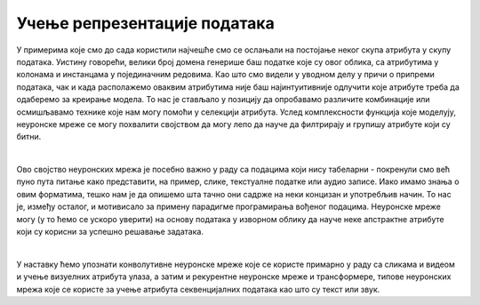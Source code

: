Учење репрезентације података
===============================

.. infonote::

 Неуронске мреже нам могу помоћи да издвојимо неке апстрактне атрибуте у подацима и научимо репрезентације које су подесне за решавање задатака. 


У примерима које смо до сада користили најчешће смо се ослањали на постојање неког скупа атрибута у скупу података. Уистину говорећи, велики
број домена генерише баш податке које су овог облика, са атрибутима у колонама и инстанцама у појединачним редовима. Као што смо видели у 
уводном делу у причи о припреми података, чак и када располажемо оваквим атрибутима није баш најинтуитивније одлучити које атрибуте треба да 
одаберемо за креирање модела. То нас је стављало у позицију да опробавамо различите комбинације или осмишљавамо технике које нам могу помоћи у 
селекцији атрибута. Услед комплексности функција које моделују, неуронске мреже се могу похвалити својством да могу лепо да науче да филтрирају и 
групишу атрибуте који су битни. 

|

Ово својство неуронских мрежа је посебно важно у раду са подацима који нису табеларни - покренули смо већ пуно пута питање како представити, 
на пример, слике, текстуалне податке или аудио записе. Иако имамо знања о овим форматима, тешко нам је да опишемо шта тачно они садрже на неки 
концизан и употребљив начин. То нас је, између осталог, и мотивисало за примену парадигме програмирања вођеног подацима. Неуронске мреже могу 
(у то ћемо се ускоро уверити) на основу података у изворном облику да науче неке апстрактне атрибуте који су корисни за успешно решавање задатака.

|

У наставку ћемо упознати конволутивне неуронске мреже које се користе примарно у раду са сликама и видеом и учење визуелних атрибута улаза, а 
затим и рекурентне неуронске мреже и трансформере, типове неуронских мрежа које се користе за учење атрибута секвенцијалних података као што су текст или звук. 

